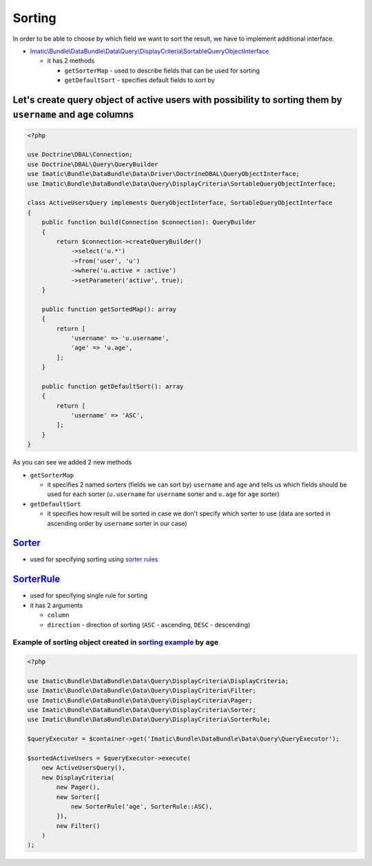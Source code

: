 =======
Sorting
=======

In order to be able to choose by which field we want to sort the result, we have to implement additional interface.

- `Imatic\\Bundle\\DataBundle\\Data\\Query\\DisplayCriteria\\SortableQueryObjectInterface </Data/Query/DisplayCriteria/SortableQueryObjectInterface.php>`_

  - it has 2 methods

    - ``getSorterMap`` - used to describe fields that can be used for sorting
    - ``getDefaultSort`` - specifies default fields to sort by

.. _sorting_orm_example:

Let's create query object of active users with possibility to sorting them by ``username`` and ``age`` columns
--------------------------------------------------------------------------------------------------------------

.. sourcecode:: php

   <?php

   use Doctrine\DBAL\Connection;
   use Doctrine\DBAL\Query\QueryBuilder
   use Imatic\Bundle\DataBundle\Data\Driver\DoctrineDBAL\QueryObjectInterface;
   use Imatic\Bundle\DataBundle\Data\Query\DisplayCriteria\SortableQueryObjectInterface;

   class ActiveUsersQuery implements QueryObjectInterface, SortableQueryObjectInterface
   {
       public function build(Connection $connection): QueryBuilder
       {
           return $connection->createQueryBuilder()
               ->select('u.*')
               ->from('user', 'u')
               ->where('u.active = :active')
               ->setParameter('active', true);
       }

       public function getSortedMap(): array
       {
           return [
               'username' => 'u.username',
               'age' => 'u.age',
           ];
       }

       public function getDefaultSort(): array
       {
           return [
               'username' => 'ASC',
           ];
       }
   }


As you can see we added 2 new methods

- ``getSorterMap``

  - it specifies 2 named sorters (fields we can sort by) ``username`` and ``age`` and tells us which fields should be
    used for each sorter (``u.username`` for ``username`` sorter and ``u.age`` for ``age`` sorter)

- ``getDefaultSort``

  - it specifies how result will be sorted in case we don't specify which sorter to use (data are sorted in ascending
    order by ``username`` sorter in our case)


`Sorter </Data/Query/DisplayCriteria/Sorter.php>`_
--------------------------------------------------

- used for specifying sorting using `sorter rules <sorter_rule_h_>`_

.. _sorter_rule_h:

`SorterRule </Data/Query/DisplayCriteria/SorterRule.php>`_
----------------------------------------------------------

- used for specifying single rule for sorting
- it has 2 arguments

  - ``column``
  - ``direction`` - direction of sorting (``ASC`` - ascending, ``DESC`` - descending)

Example of sorting object created in `sorting example <sorting_orm_example_>`_ by ``age``
^^^^^^^^^^^^^^^^^^^^^^^^^^^^^^^^^^^^^^^^^^^^^^^^^^^^^^^^^^^^^^^^^^^^^^^^^^^^^^^^^^^^^^^^^

.. sourcecode:: php

   <?php

   use Imatic\Bundle\DataBundle\Data\Query\DisplayCriteria\DisplayCriteria;
   use Imatic\Bundle\DataBundle\Data\Query\DisplayCriteria\Filter;
   use Imatic\Bundle\DataBundle\Data\Query\DisplayCriteria\Pager;
   use Imatic\Bundle\DataBundle\Data\Query\DisplayCriteria\Sorter;
   use Imatic\Bundle\DataBundle\Data\Query\DisplayCriteria\SorterRule;

   $queryExecutor = $container->get('Imatic\Bundle\DataBundle\Data\Query\QueryExecutor');

   $sortedActiveUsers = $queryExecutor->execute(
       new ActiveUsersQuery(),
       new DisplayCriteria(
           new Pager(),
           new Sorter([
               new SorterRule('age', SorterRule::ASC),
           ]),
           new Filter()
       )
   );

